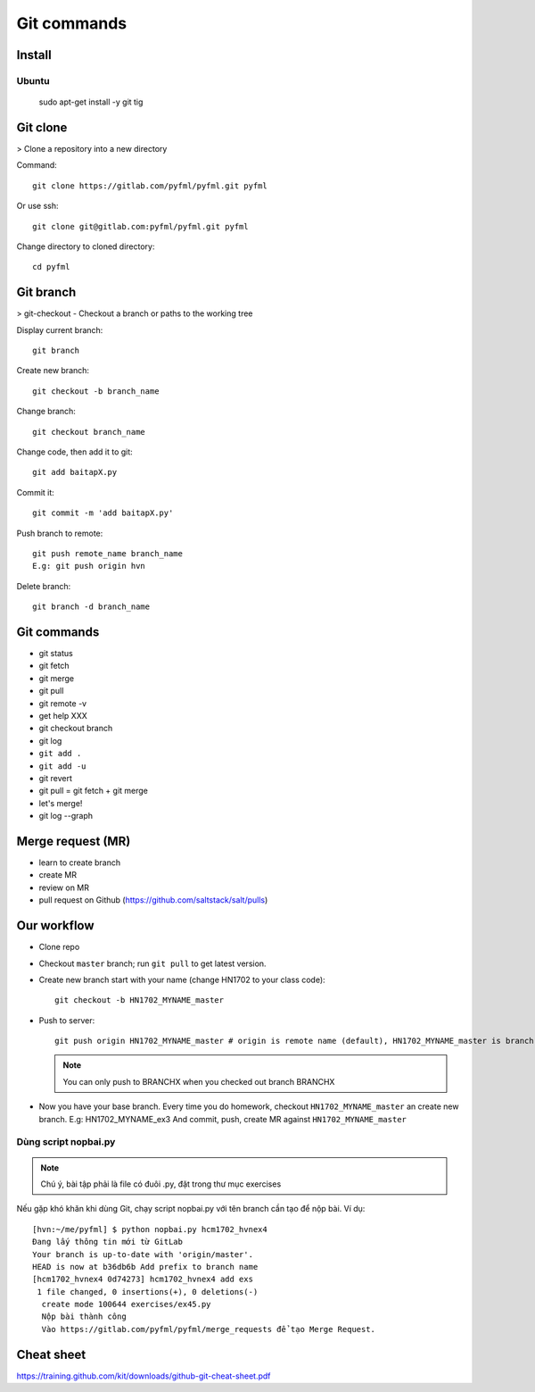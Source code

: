 Git commands
============

Install
-------

Ubuntu
~~~~~~

  sudo apt-get install -y git tig

Git clone
---------

> Clone a repository into a new directory

Command::

  git clone https://gitlab.com/pyfml/pyfml.git pyfml

Or use ssh::

  git clone git@gitlab.com:pyfml/pyfml.git pyfml

Change directory to cloned directory::

  cd pyfml

Git branch
----------

> git-checkout - Checkout a branch or paths to the working tree

Display current branch::

  git branch

Create new branch::

  git checkout -b branch_name

Change branch::

  git checkout branch_name

Change code, then add it to git::

  git add baitapX.py

Commit it::

  git commit -m 'add baitapX.py'

Push branch to remote::

  git push remote_name branch_name
  E.g: git push origin hvn

Delete branch::

  git branch -d branch_name

Git commands
------------

- git status
- git fetch
- git merge
- git pull
- git remote -v
- get help XXX
- git checkout branch
- git log
- ``git add .``
- ``git add -u``
- git revert
- git pull = git fetch + git merge
- let's merge!
- git log --graph

Merge request (MR)
------------------

- learn to create branch
- create MR
- review on MR
- pull request on Github (https://github.com/saltstack/salt/pulls)

Our workflow
------------

- Clone repo
- Checkout ``master`` branch; run ``git pull`` to get latest version.
- Create new branch start with your name (change HN1702 to your class code)::

    git checkout -b HN1702_MYNAME_master

- Push to server::

    git push origin HN1702_MYNAME_master # origin is remote name (default), HN1702_MYNAME_master is branch name

  .. note::

    You can only push to BRANCHX when you checked out branch BRANCHX

- Now you have your base branch. Every time you do homework, checkout
  ``HN1702_MYNAME_master`` an create new branch. E.g: HN1702_MYNAME_ex3
  And commit, push, create MR against ``HN1702_MYNAME_master``

Dùng script nopbai.py
~~~~~~~~~~~~~~~~~~~~~

.. note::

    Chú ý, bài tập phải là file có đuôi .py, đặt trong thư mục exercises

Nếu gặp khó khăn khi dùng Git, chạy script nopbai.py với tên branch
cần tạo để nộp bài. Ví dụ::

  [hvn:~/me/pyfml] $ python nopbai.py hcm1702_hvnex4
  Đang lấy thông tin mới từ GitLab
  Your branch is up-to-date with 'origin/master'.
  HEAD is now at b36db6b Add prefix to branch name
  [hcm1702_hvnex4 0d74273] hcm1702_hvnex4 add exs
   1 file changed, 0 insertions(+), 0 deletions(-)
    create mode 100644 exercises/ex45.py
    Nộp bài thành công
    Vào https://gitlab.com/pyfml/pyfml/merge_requests để tạo Merge Request.

Cheat sheet
-----------

https://training.github.com/kit/downloads/github-git-cheat-sheet.pdf
